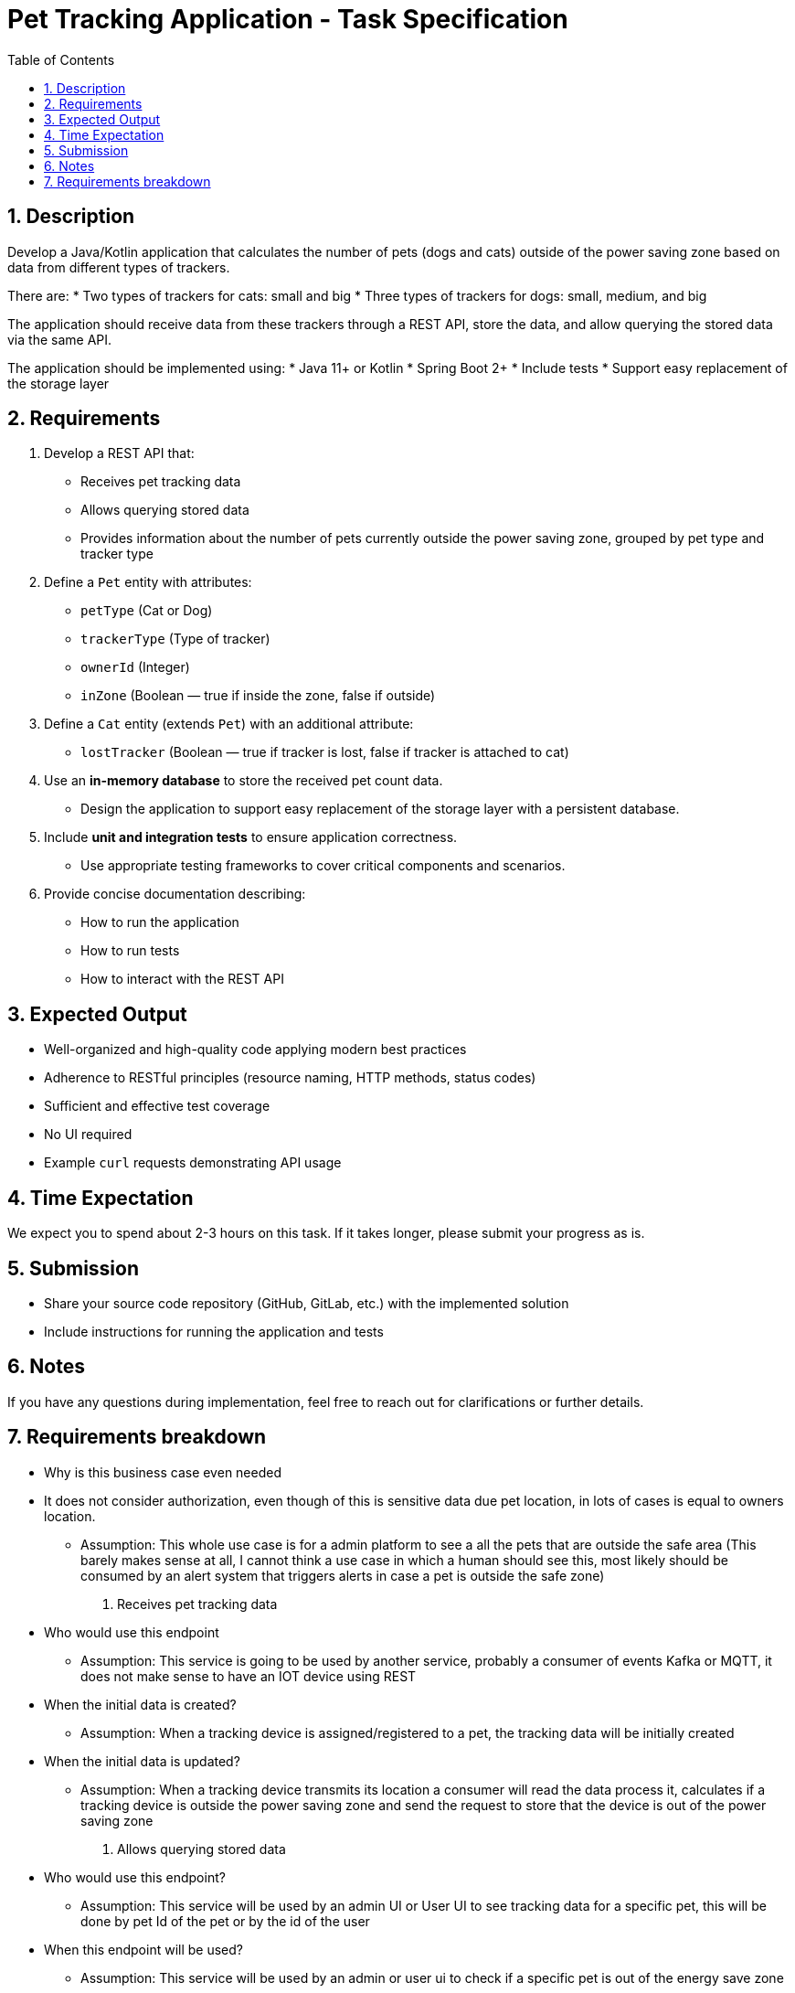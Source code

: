 = Pet Tracking Application - Task Specification
:toc:
:icons: font
:sectnums:

== Description

Develop a Java/Kotlin application that calculates the number of pets (dogs and cats)
outside of the power saving zone based on data from different types of trackers.

There are:
* Two types of trackers for cats: small and big
* Three types of trackers for dogs: small, medium, and big

The application should receive data from these trackers through a REST API,
store the data, and allow querying the stored data via the same API.

The application should be implemented using:
* Java 11+ or Kotlin
* Spring Boot 2+
* Include tests
* Support easy replacement of the storage layer

== Requirements

. Develop a REST API that:
* Receives pet tracking data
* Allows querying stored data
* Provides information about the number of pets currently outside the power saving zone, grouped by pet type and tracker type

. Define a `Pet` entity with attributes:
* `petType` (Cat or Dog)
* `trackerType` (Type of tracker)
* `ownerId` (Integer)
* `inZone` (Boolean — true if inside the zone, false if outside)

. Define a `Cat` entity (extends `Pet`) with an additional attribute:
* `lostTracker` (Boolean — true if tracker is lost, false if tracker is attached to cat)

. Use an **in-memory database** to store the received pet count data.
* Design the application to support easy replacement of the storage layer with a persistent database.

. Include **unit and integration tests** to ensure application correctness.
* Use appropriate testing frameworks to cover critical components and scenarios.

. Provide concise documentation describing:
* How to run the application
* How to run tests
* How to interact with the REST API

== Expected Output

* Well-organized and high-quality code applying modern best practices
* Adherence to RESTful principles (resource naming, HTTP methods, status codes)
* Sufficient and effective test coverage
* No UI required
* Example `curl` requests demonstrating API usage

== Time Expectation

We expect you to spend about 2-3 hours on this task. If it takes longer, please submit your progress as is.

== Submission

* Share your source code repository (GitHub, GitLab, etc.) with the implemented solution
* Include instructions for running the application and tests

== Notes

If you have any questions during implementation, feel free to reach out for clarifications or further details.



== Requirements breakdown
* Why is this business case even needed
* It does not consider authorization, even though of this is sensitive data due pet location, in lots of cases is equal to owners location.
** Assumption: This whole use case is for a admin platform to see a all the pets that are outside the safe area (This barely makes sense at all, I cannot think a use case in which a human should see this, most likely should be consumed by an alert system that triggers alerts in case a pet is outside the safe zone)

1. Receives pet tracking data
* Who would use this endpoint
** Assumption: This service is going to be used by another service, probably a consumer of events Kafka or MQTT, it does not make sense to have an IOT device using REST
* When the initial data is created?
** Assumption: When a tracking device is assigned/registered to a pet, the tracking data will be initially created
* When the initial data is updated?
** Assumption: When a tracking device transmits its location a consumer will read the data process it, calculates if a tracking device is outside the power saving zone and send the request to store that the device is out of the power saving zone


2. Allows querying stored data
* Who would use this endpoint?
** Assumption: This service will be used by an admin UI or User UI to see tracking data for a specific pet, this will be done by pet Id of the pet or by the id of the user
* When this endpoint will be used?
** Assumption: This service will be used by an admin or user ui to check if a specific pet is out of the energy save zone


3. Provides information about the number of pets currently outside the power saving zone, grouped by pet type and tracker type
* Who would use this endpoint?
** Most likely some kind of Admin UI to check how many pets are outside every device's power save area. I do not know exactly why could this API be used? In general if is for metrics or create internal alerts, this should be send to some platform like datadog, if is to send specific alerts per device to users, probably a better idea to do it as soon as we notice that the device is out of the save zone area.

image::tractive.drawio.svg[Pet Tracking System Diagram, width=600]
